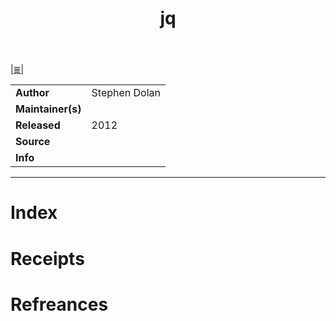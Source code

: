# File           : cix-jq.org
# Created        : <2017-08-04 Fri 23:19:38 BST>
# Modified       : <2017-08-04 Fri 23:19:38 BST>
# Author         : sharlatan
# Maintainer(s)  :
# Sinopsis       : lightweight and flexible command-line JSON processor.

#+OPTIONS: num:nil

[[file:../cix-main.org][|≣|]]
#+TITLE: jq
|-----------------+-----------------|
| *Author*        | 	Stephen Dolan |
| *Maintainer(s)* |                 |
| *Released*      |            2012 |
| *Source*        |                 |
| *Info*          |                 |
|-----------------+-----------------|


-----
* Index
* Receipts
* Refreances

# End of cix-jq.org
